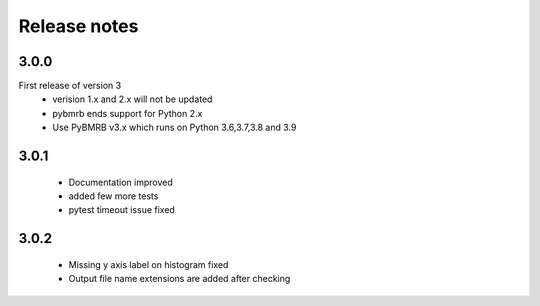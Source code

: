 Release notes
=============

3.0.0
-----
First release of version 3
    - verision 1.x and 2.x will not be updated
    - pybmrb ends support for Python 2.x
    - Use  PyBMRB v3.x which runs on Python 3.6,3.7,3.8 and 3.9

3.0.1
------

    - Documentation improved
    - added few more tests
    - pytest timeout issue fixed

3.0.2
------

    - Missing y axis label on histogram fixed
    - Output file name extensions are added after checking
